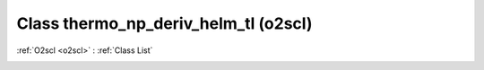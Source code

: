 Class thermo_np_deriv_helm_tl (o2scl)
=====================================

:ref:`O2scl <o2scl>` : :ref:`Class List`

.. _thermo_np_deriv_helm_tl:

.. doxygenclass:: o2scl::thermo_np_deriv_helm_tl
